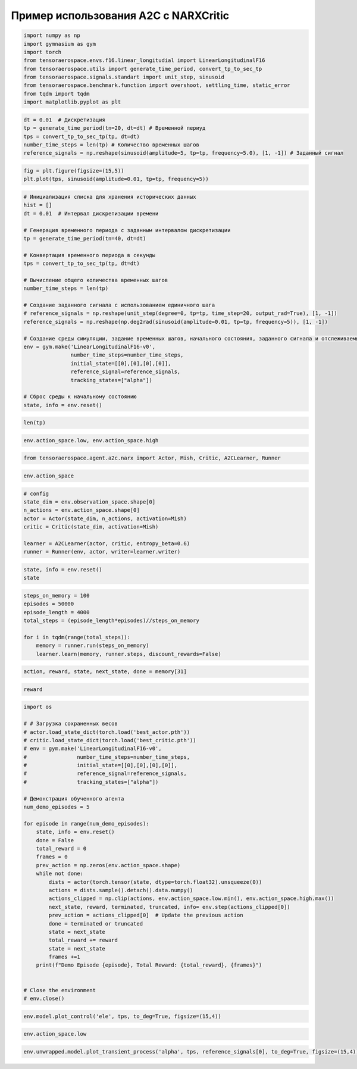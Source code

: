 Пример использования A2C с NARXCritic
===========================================================

.. code:: ipython3

    import numpy as np
    import gymnasium as gym
    import torch
    from tensoraerospace.envs.f16.linear_longitudial import LinearLongitudinalF16
    from tensoraerospace.utils import generate_time_period, convert_tp_to_sec_tp
    from tensoraerospace.signals.standart import unit_step, sinusoid
    from tensoraerospace.benchmark.function import overshoot, settling_time, static_error
    from tqdm import tqdm
    import matplotlib.pyplot as plt

.. code:: ipython3

    dt = 0.01  # Дискретизация
    tp = generate_time_period(tn=20, dt=dt) # Временной периуд
    tps = convert_tp_to_sec_tp(tp, dt=dt)
    number_time_steps = len(tp) # Количество временных шагов
    reference_signals = np.reshape(sinusoid(amplitude=5, tp=tp, frequency=5.0), [1, -1]) # Заданный сигнал


.. code:: ipython3

    fig = plt.figure(figsize=(15,5))
    plt.plot(tps, sinusoid(amplitude=0.01, tp=tp, frequency=5))

.. code:: ipython3

    # Инициализация списка для хранения исторических данных
    hist = []
    dt = 0.01  # Интервал дискретизации времени
    
    # Генерация временного периода с заданным интервалом дискретизации
    tp = generate_time_period(tn=40, dt=dt) 
    
    # Конвертация временного периода в секунды
    tps = convert_tp_to_sec_tp(tp, dt=dt)
    
    # Вычисление общего количества временных шагов
    number_time_steps = len(tp) 
    
    # Создание заданного сигнала с использованием единичного шага
    # reference_signals = np.reshape(unit_step(degree=0, tp=tp, time_step=20, output_rad=True), [1, -1])
    reference_signals = np.reshape(np.deg2rad(sinusoid(amplitude=0.01, tp=tp, frequency=5)), [1, -1])
    
    # Создание среды симуляции, задание временных шагов, начального состояния, заданного сигнала и отслеживаемых состояний
    env = gym.make('LinearLongitudinalF16-v0',
                   number_time_steps=number_time_steps, 
                   initial_state=[[0],[0],[0],[0]],
                   reference_signal=reference_signals,
                   tracking_states=["alpha"])
    
    # Сброс среды к начальному состоянию
    state, info = env.reset()

.. code:: ipython3

    len(tp)

.. code:: ipython3

    env.action_space.low, env.action_space.high 

.. code:: ipython3

    from tensoraerospace.agent.a2c.narx import Actor, Mish, Critic, A2CLearner, Runner

.. code:: ipython3

    env.action_space

.. code:: ipython3

    # config
    state_dim = env.observation_space.shape[0]
    n_actions = env.action_space.shape[0]
    actor = Actor(state_dim, n_actions, activation=Mish)
    critic = Critic(state_dim, activation=Mish)
    
    learner = A2CLearner(actor, critic, entropy_beta=0.6)
    runner = Runner(env, actor, writer=learner.writer)

.. code:: ipython3

    state, info = env.reset()
    state

.. code:: ipython3

    steps_on_memory = 100
    episodes = 50000
    episode_length = 4000
    total_steps = (episode_length*episodes)//steps_on_memory
    
    for i in tqdm(range(total_steps)):
        memory = runner.run(steps_on_memory)
        learner.learn(memory, runner.steps, discount_rewards=False)

.. code:: ipython3

    action, reward, state, next_state, done = memory[31]

.. code:: ipython3

    reward

.. code:: ipython3

    import os
    
    # # Загрузка сохраненных весов
    # actor.load_state_dict(torch.load('best_actor.pth'))
    # critic.load_state_dict(torch.load('best_critic.pth'))
    # env = gym.make('LinearLongitudinalF16-v0',
    #                number_time_steps=number_time_steps, 
    #                initial_state=[[0],[0],[0],[0]],
    #                reference_signal=reference_signals,
    #                tracking_states=["alpha"])
    
    # Демонстрация обученного агента
    num_demo_episodes = 5
    
    for episode in range(num_demo_episodes):
        state, info = env.reset()
        done = False
        total_reward = 0
        frames = 0
        prev_action = np.zeros(env.action_space.shape)
        while not done:
            dists = actor(torch.tensor(state, dtype=torch.float32).unsqueeze(0))
            actions = dists.sample().detach().data.numpy()
            actions_clipped = np.clip(actions, env.action_space.low.min(), env.action_space.high.max())
            next_state, reward, terminated, truncated, info= env.step(actions_clipped[0])
            prev_action = actions_clipped[0]  # Update the previous action
            done = terminated or truncated
            state = next_state
            total_reward += reward
            state = next_state
            frames +=1
        print(f"Demo Episode {episode}, Total Reward: {total_reward}, {frames}")
    
    
    # Close the environment
    # env.close()


.. code:: ipython3

    env.model.plot_control('ele', tps, to_deg=True, figsize=(15,4))

.. code:: ipython3

    env.action_space.low

.. code:: ipython3

    env.unwrapped.model.plot_transient_process('alpha', tps, reference_signals[0], to_deg=True, figsize=(15,4))

